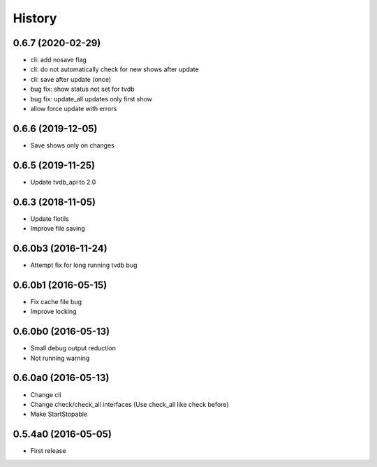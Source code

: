 .. :changelog:

History
=======


0.6.7 (2020-02-29)
------------------
* cli: add nosave flag
* cli: do not automatically check for new shows after update
* cli: save after update (once)
* bug fix: show status not set for tvdb
* bug fix: update_all updates only first show
* allow force update with errors


0.6.6 (2019-12-05)
------------------
* Save shows only on changes


0.6.5 (2019-11-25)
------------------
* Update tvdb_api to 2.0


0.6.3 (2018-11-05)
------------------
* Update flotils
* Improve file saving


0.6.0b3 (2016-11-24)
--------------------
* Attempt fix for long running tvdb bug


0.6.0b1 (2016-05-15)
--------------------
* Fix cache file bug
* Improve locking


0.6.0b0 (2016-05-13)
--------------------
* Small debug output reduction
* Not running warning


0.6.0a0 (2016-05-13)
--------------------
* Change cli
* Change check/check_all interfaces (Use check_all like check before)
* Make StartStopable


0.5.4a0 (2016-05-05)
--------------------
* First release
